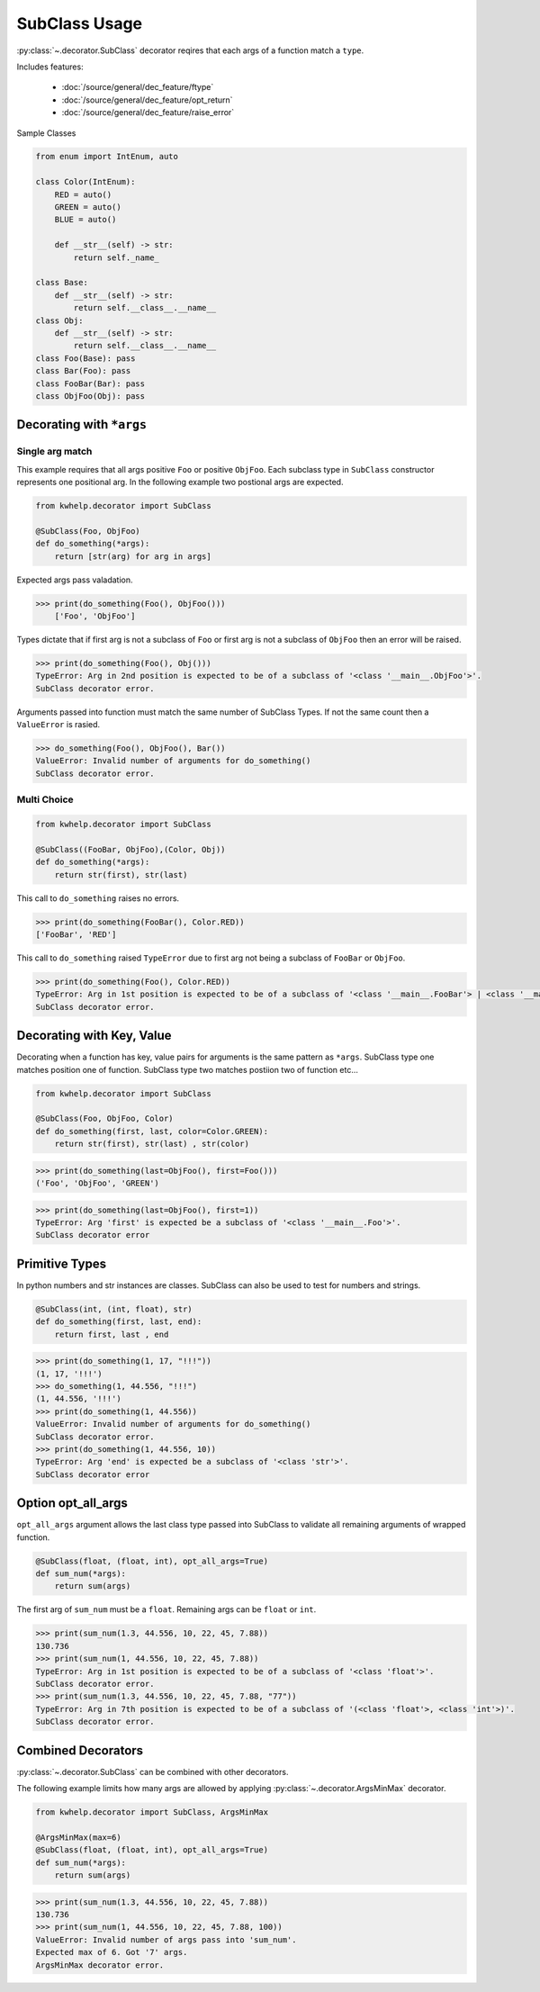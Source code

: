 SubClass Usage
===============

:py:class:`~.decorator.SubClass` decorator reqires that each args of a function match a ``type``.

Includes features:

    * :doc:`/source/general/dec_feature/ftype`
    * :doc:`/source/general/dec_feature/opt_return`
    * :doc:`/source/general/dec_feature/raise_error`

Sample Classes

.. code-block:: python
    
    from enum import IntEnum, auto

    class Color(IntEnum):
        RED = auto()
        GREEN = auto()
        BLUE = auto()

        def __str__(self) -> str:
            return self._name_

    class Base:
        def __str__(self) -> str:
            return self.__class__.__name__
    class Obj:
        def __str__(self) -> str:
            return self.__class__.__name__
    class Foo(Base): pass
    class Bar(Foo): pass
    class FooBar(Bar): pass
    class ObjFoo(Obj): pass

Decorating with ``*args``
-------------------------

Single arg match
++++++++++++++++

This example requires that all args positive ``Foo`` or positive ``ObjFoo``.
Each subclass type in ``SubClass`` constructor represents one positional arg.
In the following example two postional args are expected.

.. code-block:: python

    from kwhelp.decorator import SubClass

    @SubClass(Foo, ObjFoo)
    def do_something(*args):
        return [str(arg) for arg in args]

Expected args pass valadation.

.. code-block:: python

    >>> print(do_something(Foo(), ObjFoo()))
        ['Foo', 'ObjFoo']

Types dictate that if first arg is not a subclass of ``Foo`` or
first arg is not a subclass of ``ObjFoo`` then an error will be raised.

.. code-block:: python

    >>> print(do_something(Foo(), Obj()))
    TypeError: Arg in 2nd position is expected to be of a subclass of '<class '__main__.ObjFoo'>'.
    SubClass decorator error.

Arguments passed into function must match the same number of SubClass Types.
If not the same count then a ``ValueError`` is rasied.

.. code-block:: python

    >>> do_something(Foo(), ObjFoo(), Bar())
    ValueError: Invalid number of arguments for do_something()
    SubClass decorator error.

Multi Choice
++++++++++++

.. code-block:: python

    from kwhelp.decorator import SubClass

    @SubClass((FooBar, ObjFoo),(Color, Obj))
    def do_something(*args):
        return str(first), str(last)

This call to ``do_something`` raises no errors.

.. code-block:: python

    >>> print(do_something(FooBar(), Color.RED))
    ['FooBar', 'RED']

This call to ``do_something`` raised ``TypeError`` due to first arg
not being a subclass of ``FooBar`` or ``ObjFoo``.

.. code-block:: python

    >>> print(do_something(Foo(), Color.RED))
    TypeError: Arg in 1st position is expected to be of a subclass of '<class '__main__.FooBar'> | <class '__main__.ObjFoo'>'.
    SubClass decorator error.


Decorating with Key, Value
--------------------------

Decorating when a function has key, value pairs for arguments is
the same pattern as ``*args``. SubClass type one matches position one of function.
SubClass type two matches postiion two of function etc...

.. code-block:: python

    from kwhelp.decorator import SubClass

    @SubClass(Foo, ObjFoo, Color)
    def do_something(first, last, color=Color.GREEN):
        return str(first), str(last) , str(color)


.. code-block:: python

    >>> print(do_something(last=ObjFoo(), first=Foo()))
    ('Foo', 'ObjFoo', 'GREEN')

.. code-block:: python

    >>> print(do_something(last=ObjFoo(), first=1))
    TypeError: Arg 'first' is expected be a subclass of '<class '__main__.Foo'>'.
    SubClass decorator error

Primitive Types
---------------

In python numbers and str instances are classes. SubClass can also be used to test for numbers and strings.

.. code-block:: python

    @SubClass(int, (int, float), str)
    def do_something(first, last, end):
        return first, last , end


.. code-block:: python

    >>> print(do_something(1, 17, "!!!"))
    (1, 17, '!!!')
    >>> do_something(1, 44.556, "!!!")
    (1, 44.556, '!!!')
    >>> print(do_something(1, 44.556))
    ValueError: Invalid number of arguments for do_something()
    SubClass decorator error.
    >>> print(do_something(1, 44.556, 10))
    TypeError: Arg 'end' is expected be a subclass of '<class 'str'>'.
    SubClass decorator error

Option opt_all_args
-------------------

``opt_all_args`` argument allows the last class type passed into SubClass to
validate all remaining arguments of wrapped function.

.. code-block:: python

    @SubClass(float, (float, int), opt_all_args=True)
    def sum_num(*args):
        return sum(args)

The first arg of ``sum_num`` must be a ``float``. Remaining args can be ``float`` or ``int``.

.. code-block:: python

    >>> print(sum_num(1.3, 44.556, 10, 22, 45, 7.88))
    130.736
    >>> print(sum_num(1, 44.556, 10, 22, 45, 7.88))
    TypeError: Arg in 1st position is expected to be of a subclass of '<class 'float'>'.
    SubClass decorator error.
    >>> print(sum_num(1.3, 44.556, 10, 22, 45, 7.88, "77"))
    TypeError: Arg in 7th position is expected to be of a subclass of '(<class 'float'>, <class 'int'>)'.
    SubClass decorator error.


Combined Decorators
-------------------

:py:class:`~.decorator.SubClass` can be combined with other decorators.

The following example limits how many args are allowed by applying
:py:class:`~.decorator.ArgsMinMax` decorator.

.. code-block:: python

    from kwhelp.decorator import SubClass, ArgsMinMax

    @ArgsMinMax(max=6)
    @SubClass(float, (float, int), opt_all_args=True)
    def sum_num(*args):
        return sum(args)

.. code-block:: python

    >>> print(sum_num(1.3, 44.556, 10, 22, 45, 7.88))
    130.736
    >>> print(sum_num(1, 44.556, 10, 22, 45, 7.88, 100))
    ValueError: Invalid number of args pass into 'sum_num'.
    Expected max of 6. Got '7' args.
    ArgsMinMax decorator error.